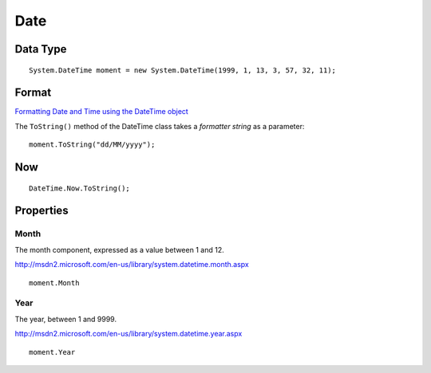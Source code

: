 Date
****

Data Type
=========

::

  System.DateTime moment = new System.DateTime(1999, 1, 13, 3, 57, 32, 11);

Format
======

`Formatting Date and Time using the DateTime object`_

The ``ToString()`` method of the DateTime class takes a *formatter string* as a
parameter:

::

  moment.ToString("dd/MM/yyyy");

Now
===

::

  DateTime.Now.ToString();

Properties
==========

Month
-----

The month component, expressed as a value between 1 and 12.

http://msdn2.microsoft.com/en-us/library/system.datetime.month.aspx

::

  moment.Month

Year
----

The year, between 1 and 9999.

http://msdn2.microsoft.com/en-us/library/system.datetime.year.aspx

::

  moment.Year

.. _`Formatting Date and Time using the DateTime object`: http://www.dotnetspider.com/kb/Article276.aspx

